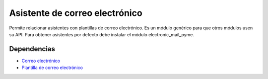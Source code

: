 ===============================
Asistente de correo electrónico
===============================

Permite relacionar asistentes con plantillas de correo electrónico. Es un módulo
genérico para que otros módulos usen su API. Para obtener asistentes por defecto
debe instalar el módulo electronic_mail_pyme.

Dependencias
------------

* `Correo electrónico`_
* `Plantilla de correo electrónico`_

.. _Correo electrónico: ../electronic_mail/index.html
.. _Plantilla de correo electrónico: ../electronic_mail_template/index.html

